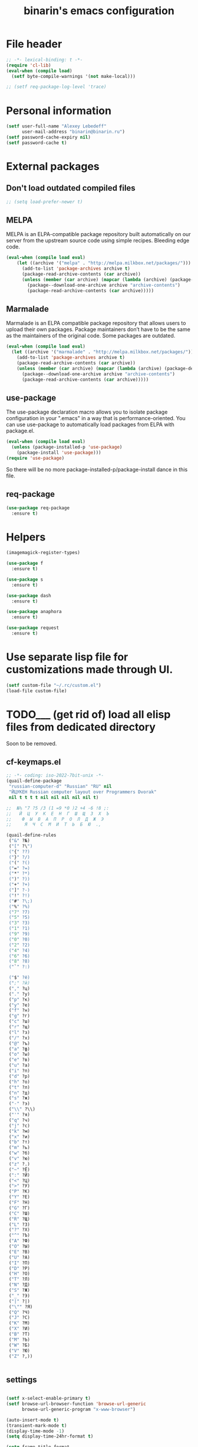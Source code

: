 #+TITLE: binarin's emacs configuration
#+OPTIONS: toc:4 h:4
* File header
  :PROPERTIES:
  :ID:       872629ce-4d48-47d4-b276-f7935cd31243
  :END:
  #+begin_src emacs-lisp
    ;; -*- lexical-binding: t -*-
    (require 'cl-lib)
    (eval-when (compile load)
      (setf byte-compile-warnings '(not make-local)))

    ;; (setf req-package-log-level 'trace)

  #+end_src

* Personal information
  :PROPERTIES:
  :ID:       04b545bf-52b7-412d-9ce5-80ee4bbe10cf
  :END:
#+begin_src emacs-lisp
  (setf user-full-name "Alexey Lebedeff"
        user-mail-address "binarin@binarin.ru")
  (setf password-cache-expiry nil)
  (setf password-cache t)
#+end_src

* External packages
** Don't load outdated compiled files
   :PROPERTIES:
   :ID:       dfe9ecac-32f8-46ab-bf0e-6eff073d7d25
   :END:
   #+begin_src emacs-lisp
     ;; (setq load-prefer-newer t)
   #+end_src

** MELPA
   :PROPERTIES:
   :ID:       fbea2e34-f728-49ab-9f99-80f7a53d8052
   :END:

MELPA is an ELPA-compatible package repository built automatically on
our server from the upstream source code using simple
recipes. Bleeding edge code.

#+begin_src emacs-lisp
  (eval-when (compile load eval)
      (let ((archive '("melpa" . "http://melpa.milkbox.net/packages/")))
        (add-to-list 'package-archives archive t)
        (package-read-archive-contents (car archive))
        (unless (member (car archive) (mapcar (lambda (archive) (package-desc-archive (cadr archive))) package-archive-contents))
          (package--download-one-archive archive "archive-contents")
          (package-read-archive-contents (car archive)))))
#+end_src

** Marmalade
   :PROPERTIES:
   :ID:       241a3497-d56b-4838-ae53-9dce29683e92
   :END:
Marmalade is an ELPA compatible package repository that allows users
to upload their own packages. Package maintainers don’t have to be the
same as the maintainers of the original code. Some packages are outdated.

#+begin_src emacs-lisp
  (eval-when (compile load eval)
    (let ((archive '("marmalade" . "http://melpa.milkbox.net/packages/")))
      (add-to-list 'package-archives archive t)
      (package-read-archive-contents (car archive))
      (unless (member (car archive) (mapcar (lambda (archive) (package-desc-archive (cadr archive))) package-archive-contents))
        (package--download-one-archive archive "archive-contents")
        (package-read-archive-contents (car archive)))))
#+end_src


** use-package
   :PROPERTIES:
   :ID:       e99e5fb5-0664-454b-8a88-b6193dbcdbba
   :END:

The use-package declaration macro allows you to isolate package
configuration in your ".emacs" in a way that is performance-oriented.
You can use use-package to automatically load packages from ELPA with
package.el.

#+begin_src emacs-lisp
  (eval-when (compile load eval)
    (unless (package-installed-p 'use-package)
      (package-install 'use-package)))
  (require 'use-package)
#+end_src

So there will be no more package-installed-p/package-install dance in this file.

** req-package
   :PROPERTIES:
   :ID:       fefb252e-c8af-4eaf-ac8c-e7b27c0fc266
   :END:
#+begin_src emacs-lisp
  (use-package req-package
    :ensure t)
#+end_src

* Helpers
  :PROPERTIES:
  :ID:       da993d91-9500-4ace-9e93-6a29bf8a1b52
  :END:

#+begin_src emacs-lisp
  (imagemagick-register-types)

  (use-package f
    :ensure t)

  (use-package s
    :ensure t)

  (use-package dash
    :ensure t)

  (use-package anaphora
    :ensure t)

  (use-package request
    :ensure t)
#+end_src

* Use separate lisp file for customizations made through UI.
  :PROPERTIES:
  :ID:       c21650a3-4e44-4713-b3cc-6a4121e7075a
  :END:

#+begin_src emacs-lisp
  (setf custom-file "~/.rc/custom.el")
  (load-file custom-file)
#+end_src

* TODO___ (get rid of) load all elisp files from dedicated directory
  :PROPERTIES:
  :ID:       3f54ce25-9fb5-44f8-9386-81d06e832a37
  :END:

Soon to be removed.

** cf-keymaps.el
   :PROPERTIES:
   :ID:       b04b5557-e261-4073-ac6b-93e62e587ed6
   :END:
#+begin_src emacs-lisp
  ;; -*- coding: iso-2022-7bit-unix -*-
  (quail-define-package
   "russian-computer-d" "Russian" "RU" nil
   "ЙЦУКЕН Russian computer layout over Programmers Dvorak"
   nil t t t t nil nil nil nil nil t)

  ;;  №% "7 ?5 /3 (1 =9 *0 )2 +4 -6 !8 ;:
  ;;   Й  Ц  У  К  Е  Н  Г  Ш  Щ  З  Х  Ъ
  ;;    Ф  Ы  В  А  П  Р  О  Л  Д  Ж  Э
  ;;     Я  Ч  С  М  И  Т  Ь  Б  Ю  .,

  (quail-define-rules
   ("&" ?№)
   ("[" ?\")
   ("{" ??)
   ("}" ?/)
   ("(" ?()
   ("=" ?=)
   ("*" ?*)
   (")" ?))
   ("+" ?+)
   ("]" ?-)
   ("!" ?!)
   ("#" ?\;)
   ("%" ?%)
   ("7" ?7)
   ("5" ?5)
   ("3" ?3)
   ("1" ?1)
   ("9" ?9)
   ("0" ?0)
   ("2" ?2)
   ("4" ?4)
   ("6" ?6)
   ("8" ?8)
   ("`" ?:)

   ("$" ?ё)
   (";" ?й)
   ("," ?ц)
   ("." ?у)
   ("p" ?к)
   ("y" ?е)
   ("f" ?н)
   ("g" ?г)
   ("c" ?ш)
   ("r" ?щ)
   ("l" ?з)
   ("/" ?х)
   ("@" ?ъ)
   ("a" ?ф)
   ("o" ?ы)
   ("e" ?в)
   ("u" ?а)
   ("i" ?п)
   ("d" ?р)
   ("h" ?о)
   ("t" ?л)
   ("n" ?д)
   ("s" ?ж)
   ("-" ?э)
   ("\\" ?\\)
   ("'" ?я)
   ("q" ?ч)
   ("j" ?с)
   ("k" ?м)
   ("x" ?и)
   ("b" ?т)
   ("m" ?ь)
   ("w" ?б)
   ("v" ?ю)
   ("z" ?.)
   ("~" ?Ё)
   (":" ?Й)
   ("<" ?Ц)
   (">" ?У)
   ("P" ?К)
   ("Y" ?Е)
   ("F" ?Н)
   ("G" ?Г)
   ("C" ?Ш)
   ("R" ?Щ)
   ("L" ?З)
   ("?" ?Х)
   ("^" ?Ъ)
   ("A" ?Ф)
   ("O" ?Ы)
   ("E" ?В)
   ("U" ?А)
   ("I" ?П)
   ("D" ?Р)
   ("H" ?О)
   ("T" ?Л)
   ("N" ?Д)
   ("S" ?Ж)
   ("_" ?Э)
   ("|" ?|)
   ("\"" ?Я)
   ("Q" ?Ч)
   ("J" ?С)
   ("K" ?М)
   ("X" ?И)
   ("B" ?Т)
   ("M" ?Ь)
   ("W" ?Б)
   ("V" ?Ю)
   ("Z" ?,))


#+end_src
** settings
   :PROPERTIES:
   :ID:       99e66c58-7d63-4fa1-96f8-2db46881de63
   :END:
#+begin_src emacs-lisp

  (setf x-select-enable-primary t)
  (setf browse-url-browser-function 'browse-url-generic
        browse-url-generic-program "x-www-browser")

  (auto-insert-mode t)
  (transient-mark-mode t)
  (display-time-mode -1)
  (setq display-time-24hr-format t)

  (setq frame-title-format
        '((:eval (if (buffer-file-name)
                     (abbreviate-file-name (buffer-file-name))
                   "%b"))
          " - "
          invocation-name))

  ;; (mouse-avoidance-mode 'none)

  (blink-cursor-mode -1)
  (setq inhibit-startup-screen t)

  (line-number-mode t)
  (column-number-mode t)

  (setf indent-tabs-mode nil)
  (setf tab-width 8)

  (require 'uniquify)
  (setq uniquify-buffer-name-style 'forward)
  (setq uniquify-separator "/")
  (setq uniquify-after-kill-buffer-p t)
  (setq uniquify-ignore-buffers-re "^\\*")

  (setf prelude-savefile-dir (expand-file-name "~/.emacs.d/save"))

  (add-hook 'after-save-hook
            'executable-make-buffer-file-executable-if-script-p)

  (setf whitespace-style '(tabs trailing tab-mark face lines-tail))

  (winner-mode t)
  (require 'windmove)

  (setq-default indent-tabs-mode nil)
  (put 'narrow-to-region 'disabled nil)

#+end_src
** lang
   :PROPERTIES:
   :ID:       a580dee1-0e63-4969-94a2-096fab405108
   :END:
#+begin_src emacs-lisp
  (set-language-environment "Russian")
  (setq default-input-method "russian-computer-d")

  (prefer-coding-system 'utf-8-unix)

#+end_src
** highlight parentheses
   :PROPERTIES:
   :ID:       239f7033-5510-42f0-aef9-98d6b35b7647
   :END:
#+begin_src emacs-lisp
  (use-package highlight-parentheses
    :ensure t
    :config
    (defun turn-on-highlight-parentheses-mode ()
      (highlight-parentheses-mode t))
    (define-global-minor-mode global-highlight-parentheses-mode
      highlight-parentheses-mode
      turn-on-highlight-parentheses-mode)
    (global-highlight-parentheses-mode t))
#+end_src
** ido
   :PROPERTIES:
   :ID:       f5d56831-5741-4efb-8609-77f4412be4a0
   :END:
#+begin_src emacs-lisp
  (req-package flx-ido
    :init
    (setq ido-enable-prefix nil
          ido-enable-flex-matching t
          ido-use-faces nil
          ido-create-new-buffer 'always
          ido-use-filename-at-point 'guess
          ido-max-prospects 10
          ido-save-directory-list-file (expand-file-name "ido.hist" prelude-savefile-dir)
          ido-default-file-method 'selected-window
          ido-default-buffer-method 'selected-window
          ido-confirm-unique-completion t)
    (require 'flx-ido)
    (ido-mode 1)
    (ido-everywhere 1)
    (flx-ido-mode t))







#+end_src
** puppet
   :PROPERTIES:
   :ID:       365c590f-726a-427a-9f30-6036d0b3c296
   :END:
#+begin_src emacs-lisp
  (req-package puppet-mode
    :mode "\\.pp\\'"
    :config )

  (add-hook 'puppet-mode-hook #'binarin/make-buffer-whitespace-aware)

  (defun puppet-class-name ()
    (let* ((path (reverse (split-string (buffer-file-name) "/")))
           (filename (file-name-base (buffer-file-name))))
      (cond
       ((and (string= "profile" (second path))
             (string= "manifests" (third path)))
        (message "%s" (concat (fourth path) "::profile::" filename))))))

  (defun puppet-auto-insert ()
    (let ((class (puppet-class-name)))
      (when class
        (insert "class " class " {\n\n}\n"))))

  (define-auto-insert 'puppet-mode 'puppet-auto-insert)

#+end_src
** keys
   :PROPERTIES:
   :ID:       717b7450-5e01-4335-be69-a25d3a39006c
   :END:
#+begin_src emacs-lisp
  (global-set-key [f2]  'save-buffer)

  (global-set-key [f3]  'find-file)
  (global-set-key [C-f3]
                                  (lambda ()
                                    (interactive)
                                    (kill-buffer (current-buffer))))

  (global-set-key [f4]  'replace-string)
  (global-set-key [C-f4] 'replace-regexp)

  (global-set-key "\e\eb" (lambda () (interactive) (switch-to-buffer (other-buffer))))
  (global-set-key "\e\ec" 'comment-region)
  (global-set-key "\e\ef" 'font-lock-fontify-buffer)
  (global-set-key "\e\ei" 'indent-region)
  (global-set-key "\e\el" 'goto-line)
  (global-set-key "\e\et" 'toggle-truncate-lines)

  (global-set-key (read-kbd-macro "M-<down>") 'next-error)
  (global-set-key (read-kbd-macro "M-<up>")   'previous-error)

  (global-set-key (read-kbd-macro "C-x C-x")
                  (lambda ()
                    (interactive)
                    (exchange-point-and-mark t)))

  (defvar ctrl-z-map (make-sparse-keymap))
  (let ((orig-ctrl-z-binding (lookup-key (current-global-map) [(control ?z)])))
    (global-set-key [(control ?z)] ctrl-z-map)
    (global-set-key [(control ?z) (control ?z)] orig-ctrl-z-binding))

  (global-set-key [(control ?z) (control ?g)] 'keyboard-quit)

#+end_src


* Appearance
  :PROPERTIES:
  :ID:       04613ff3-708d-490a-af97-890686cdde5b
  :END:
#+begin_src emacs-lisp
  (setq-default truncate-lines t)
#+end_src

** Remove visual clutter
   :PROPERTIES:
   :ID:       8ee1f692-db6b-4fac-bb48-edb5910c779b
   :END:

   #+begin_src emacs-lisp
     (awhen (window-system)
       (toggle-scroll-bar -1)
       (tool-bar-mode -1))
   #+end_src

** TODO___ smart-mode-line (move rm-blacklist to corresponding place)
   :PROPERTIES:
   :ID:       cbae4d1d-db7d-4e9e-8cfe-1f68b2e0ba87
   :END:

   #+begin_src emacs-lisp
     (use-package rich-minority
       :ensure t)

     (use-package smart-mode-line-powerline-theme
       :ensure t)

     (use-package smart-mode-line
       :ensure t
       :init
       (require 'rich-minority)
       (setf sml/theme 'powerline)
       (setf rm-blacklist '(" hl-p" " Smrt" " Paredit" " Helm" " SliNav" " yas" " MRev" " ARev" " ElDoc" " Undo-Tree" " ^_^" " FS"))
       (sml/setup))
   #+end_src

** Estimated screen size
   :PROPERTIES:
   :ID:       5ee383df-5065-4f42-87ac-21975acebc72
   :END:

   #+begin_src emacs-lisp
     (defvar binarin/minimal-screen-width 111
       "'M+ 1mn' font at 18pt and 1366px screen gives us 111 characters.")
     (defvar binarin/screen-width-at-startup (or (and noninteractive binarin/minimal-screen-width)
                                                 (window-width))
       "As the emacs window is forced to be fullscreen by xmonad, we
     can be pretty sure this value is maximum viable screen width.

     For batch mode we are forcing minimal width")

     (setq fill-column (- binarin/minimal-screen-width 10))
   #+end_src

** Theme
   :PROPERTIES:
   :ID:       32d9cd61-a619-44bf-8ab6-3dd0696b042a
   :END:

#+begin_src emacs-lisp
  (req-package zenburn-theme
    :init
    (load-theme 'zenburn))

#+end_src

** Fonts
   :PROPERTIES:
   :ID:       26d38fee-8252-4024-b0e8-1466ff4052c9
   :END:

#+begin_src emacs-lisp
  (setq default-frame-alist '((font . "M+ 1mn-18")))
  (defun my-fix-emojis (&optional frame)
    (when (window-system)
      (set-fontset-font "fontset-default" nil (font-spec :size 48 :name "Symbola") frame 'append)))
  (my-fix-emojis)
  (add-hook 'after-make-frame-functions 'my-fix-emojis)

#+end_src




* Behaviour
  :PROPERTIES:
  :ID:       600cdb84-b762-4fcd-9aac-d868472724dd
  :END:
** Hydra
   :PROPERTIES:
   :ID:       6b54debb-92e2-42f5-befb-eed32b8090e4
   :END:
#+begin_src emacs-lisp
  (use-package hydra
    :ensure t)
#+end_src

** dired
   :PROPERTIES:
   :ID:       0efd7e49-0d84-43cd-8332-bcc835dc2f72
   :END:

#+begin_src emacs-lisp
  (setf dired-bind-jump nil)
  (add-hook 'dired-mode-hook 'dired-hide-details-mode)
#+end_src

** undo-tree
   :PROPERTIES:
   :ID:       b1950a05-fae3-4fb3-aaa8-d7e2885a3139
   :END:
#+begin_src emacs-lisp
  (use-package undo-tree
    :ensure t
    :commands global-undo-tree-mode
    :init
    (add-hook 'after-init-hook 'global-undo-tree-mode))
#+end_src

** Scrolling
   :PROPERTIES:
   :ID:       6ea7fb69-4f49-4fc6-b8cf-38fe4926b19e
   :END:

   Don't recenter point on redisplay, scroll just enough text to bring
   point into view, even if you move far away.

   #+begin_src emacs-lisp
   (setq scroll-conservatively 101)
   #+end_src


** Backups
   :PROPERTIES:
   :ID:       2e3009e4-e758-4ca3-a5fb-3995b48d3afc
   :END:

Save backups to one place and don't clutter filesystem with files ending in ~.

   #+begin_src emacs-lisp
     (setq backup-directory-alist '(("." . "~/.emacs.d/backups")))
   #+end_src

As Sacha Chua put it, "Disk space is cheap. Save lots".

   #+begin_src emacs-lisp
     (setq delete-old-versions -1)
     (setq version-control t)
     (setq vc-make-backup-files t)
     (setq auto-save-file-name-transforms '((".*" "~/.emacs.d/auto-save-list/" t)))
   #+end_src

** Persistence
*** History
    :PROPERTIES:
    :ID:       9dea8cec-794d-4757-84de-2c166ce10567
    :END:

    #+begin_src emacs-lisp
      (setf savehist-file "~/.emacs.d/save/savehist"
            savehist-additional-variables '(search-ring kill-ring regexp-search-ring)
            savehist-autosave-interval 60
            savehist-save-minibuffer-history t
            history-length t
            history-delete-duplicates t)
      (savehist-mode t)
    #+end_src

*** Place in visited files
    :PROPERTIES:
    :ID:       927aecb1-11d8-4d4b-8fa8-ee8d2cac7019
    :END:

    #+begin_src emacs-lisp
      (setf save-place-file "~/.emacs.d/save/saveplace"
            save-place t)
      (require 'saveplace)

    #+end_src

*** Recent files
    :PROPERTIES:
    :ID:       a675554c-fcac-405c-bfe1-4cff9e8501f8
    :END:

    #+begin_src emacs-lisp
      (setf recentf-save-file "~/.emacs.d/save/recentf"
            recentf-max-saved-items 200
            recentf-max-menu-items 15)
      (recentf-mode t)

    #+end_src
** Change "yes or no" to "y or n"
   :PROPERTIES:
   :ID:       28aa80f7-9512-43ac-ba91-c45510d86f2c
   :END:

   #+begin_src emacs-lisp
     (fset 'yes-or-no-p 'y-or-n-p)
   #+end_src

** smart-tab
   :PROPERTIES:
   :ID:       b60f40ed-1196-4bbe-96ab-eb7ae09d99bf
   :END:
#+begin_src emacs-lisp
  (req-package smart-tab
    :commands smart-tab-mode
    :init (progn
            (add-hook 'emacs-lisp-mode-hook 'smart-tab-mode)))
#+end_src
#+end_src
** key-chord
   :PROPERTIES:
   :ID:       8195773e-e4ba-4f05-8b71-7b33b4ff7fc2
   :END:
#+begin_src emacs-lisp
  (use-package key-chord
    :ensure t
    :demand t
    :config
    (progn
      (key-chord-mode t)
      (key-chord-define-global "jk" 'undo-tree-undo)
      (key-chord-define-global "wm" 'undo-tree-redo)))
#+end_src
** ace-jump
   :PROPERTIES:
   :ID:       6e15850e-8e2e-45d7-ad0a-f0c83bbf4430
   :END:

#+begin_src emacs-lisp
  (req-package-force ace-jump-mode
    :require key-chord
    :bind ("C-c SPC" . ace-jump-mode)
    :init
    (progn
      (autoload 'ace-jump-mode "ace-jump-mode")
      (key-chord-define-global "gc" 'ace-jump-mode)))
#+end_src

** Prompt on C-x C-c - no more accidential exits
   :PROPERTIES:
   :ID:       4c9e3061-cfc7-420d-b82c-b8956b8fe95a
   :END:

#+begin_src emacs-lisp
  (setf confirm-kill-emacs #'y-or-n-p)
#+end_src

** Whitespace
   :PROPERTIES:
   :ID:       b46a2f80-26d7-4636-812a-2184bacc6e1f
   :END:
#+begin_src emacs-lisp
  (use-package ws-butler
    :commands ws-buttler-mode
    :ensure t)
  (defun binarin/make-buffer-whitespace-aware ()
    (ws-butler-mode))
#+end_src


** Colorful export
   #+begin_src emacs-lisp
     (use-package htmlize
       :ensure t)
   #+end_src


* External programs
** edit-in-chrome
   :PROPERTIES:
   :ID:       d8c5a6a6-ce60-4ccc-bda8-70755cc9d4c0
   :END:
#+begin_src emacs-lisp
  (req-package edit-server
    :if window-system
    :init
    (add-hook 'after-init-hook 'edit-server-start t))
#+end_src

* Communication
** Email
*** TODO___ Multiple accounts in mu4e
    :PROPERTIES:
    :ID:       6a5423c1-3525-492a-90c6-9f68a8cbf7aa
    :END:
*** TODO___ Old mu4e config
    :PROPERTIES:
    :ID:       85c43d78-8894-4d8c-8c9b-f7d55833e5b8
    :END:

#+begin_src emacs-lisp

  (add-to-list 'load-path "~/.nix-profile/share/emacs/site-lisp/mu4e")
  ;; (require 'mu4e)

  (setq message-send-mail-function 'smtpmail-send-it
        smtpmail-default-smtp-server "smtp.yandex-team.ru"
        smtpmail-smtp-server "smtp.yandex-team.ru"
        smtpmail-smtp-service 465
        smtpmail-stream-type 'ssl
        smtpmail-debug-info t)

  ;; (require 'mu4e)
  ;; (require 'smtpmail)

  (setf mu4e-maildir       "~/.mail/gmail"
        mu4e-sent-folder   "/Sent"
        mu4e-drafts-folder "/Drafts"
        mu4e-trash-folder  "/Trash"
        mu4e-refile-folder "/Архив")

  (defun my-render-html-message ()
    (let ((dom (libxml-parse-html-region (point-min) (point-max))))
      (erase-buffer)
      (shr-insert-document dom)
      (goto-char (point-min))))

  (setq mu4e-html2text-command 'my-render-html-message)

  (setf mu4e-bookmarks '(("flag:unread AND NOT maildir:/Trash" "Unread messages" 117)
                         ("date:today..now AND NOT maildir:/Trash" "Today's messages" 116)
                         ("date:7d..now AND NOT maildir:/Trash" "Last 7 days" 119)
                         ("mime:image/* AND NOT maildir:/Trash" "Messages with images" 112)))

  (defun binarin/mu4e-view-mode-hook ()
    (toggle-truncate-lines nil))

  (add-hook 'mu4e-view-mode-hook #'binarin/mu4e-view-mode-hook)
#+end_src

*** Signature
    :PROPERTIES:
    :ID:       67dd0a30-b082-4737-9f4c-a34b036060e3
    :END:

#+begin_src emacs-lisp
  (setf mu4e-compose-signature-auto-include nil)
#+end_src

*** Appearance
    :PROPERTIES:
    :ID:       b6fdc1ae-0a67-4812-9de0-d36cf22f45fe
    :END:

#+begin_src emacs-lisp
  (setq mu4e-view-show-images t)

  ;; use 'fancy' non-ascii characters in various places in mu4e
  (setq mu4e-use-fancy-chars t)
#+end_src

*** Behaviour
    :PROPERTIES:
    :ID:       2721952e-54d4-423b-8b65-cbb580f4f2d4
    :END:

#+begin_src emacs-lisp
  ;; save attachment to my desktop (this can also be a function)
  (setq mu4e-attachment-dir "~/Downloads")

  (setf mu4e-hide-index-messages t)
  (setf mu4e-get-mail-command "true")
  (setf mu4e-update-interval 60)
  (setf mu4e-confirm-quit nil
        mu4e-headers-leave-behavior 'apply)

  (eval-after-load "org" '(when (fboundp 'mu4e) (require 'org-mu4e)))

  (defhydra binarin/mu4e-hydra (:exit t :color red)
    "Some useful mu4e bookmarks"
    ("i" (progn (mu4e-update-mail-and-index nil) (mu4e-headers-search "maildir:/INBOX")) "INBOX")
    ("u" (progn (mu4e-update-mail-and-index nil) (mu4e-headers-search "flag:unread AND NOT maildir:/Trash and NOT maildir:/Lists.Yandex.bbs and NOT maildir:/Yandex.bike")) "Unread work messages")
    ("f" (progn (mu4e-update-mail-and-index nil) (mu4e-headers-search "flag:unread AND NOT maildir:/Trash and NOT maildir:/Yandex.direct-dev and NOT maildir:/Yandex.direct-review and NOT maildir:/Yandex.perl-dev and NOT maildir:/Yandex.redrose-announces and NOT maildir:/Yandex.staff and NOT maildir:/INBOX")) "Unread fun messages"))


  ;; (global-set-key (kbd "<f9>") #'binarin/mu4e-hydra/body)


  (defun binarin/set-from-address ()
    "Set the From address based on the To address of the original."
    (setq user-mail-address "binarin@yandex-team.ru")
    (let ((msg mu4e-compose-parent-message)) ;; msg is shorter...
      (when msg
        (setq user-mail-address
              (cond
               ((mu4e-message-contact-field-matches msg :to "binarin@yandex-team.ru")
                "binarin@yandex-team.ru")
               (t "binarin@yandex-team.ru"))))))

  (add-hook 'mu4e-compose-pre-hook #'binarin/set-from-address)

#+end_src

*** LDAP Contacts
#+begin_src emacs-lisp
  (eval-after-load
      "message"
    '(define-key message-mode-map [(control ?c) (tab)] 'eudc-expand-inline))

  (setf eudc-server "bad.ld.yandex.ru:3268"
        ldap-host-parameters-alist `(("bad.ld.yandex.ru:3268"
                                      base "DC=ld,DC=yandex,DC=ru"
                                      binddn "binarin@ld.yandex.ru"
                                      passwd ,(awhen (plist-get (nth 0 (auth-source-search :host "bad.ld.yandex.ru" :port 3268 :user "binarin")) :secret) (funcall it))
                                      auth krbv41))
        eudc-protocol 'ldap
        eudc-inline-query-format '((email) (name))
        eudc-inline-expansion-format '("%s" email))
#+end_src
** Jabber
   :PROPERTIES:
   :ID:       fa9353a0-ea3d-4b28-bdec-2bb828ad192a
   :END:
#+begin_src emacs-lisp
  ;; (req-package jabber
  ;;   :init
  ;;   (progn
  ;;     (setf jabber-account-list '(("binarin@yandex-team.ru" (:connection-type . starttls))))
  ;;     (setf jabber-auto-reconnect t)
  ;;     (define-key ctl-x-map (kbd "C-j") jabber-global-keymap)))
#+end_src

** IRC
   :PROPERTIES:
   :ID:       992767f0-1151-410a-81d8-80c60bf73548
   :END:

#+begin_src emacs-lisp
  (setf erc-hide-list '("JOIN" "PART" "QUIT"))

  (req-package circe
    :commands circe
    :config
    (progn
      (setf circe-network-options `(("Freenode"
                                     :channels ("#erlang" "#erlounge" "#openstack-oslo" "#rabbitmq"))
                                    ;; ("Bitlbee"
                                    ;;  :port 6667
                                    ;;  :channels ("#erlang-talks")
                                    ;;  :pass ,(funcall (plist-get (nth 0 (auth-source-search :host "127.0.0.1" :port 6667 :user "binarin")) :secret)))
                                    ))
      (setf circe-reduce-lurker-spam t)
      (load "lui-logging" nil t)
      (enable-lui-logging-globally)))

  (defun irc ()
    (interactive)
    (circe "Freenode")
    (circe "Bitlbee"))

#+end_src


* Personal organization
org-mode is already loaded because we needed to tangle
emacs-config.org, so no need to use use-package.
** Notes about setting up org-capture

update-desktop-database

URL:
javascript:location.href='org-protocol://capture://l/'+encodeURIComponent(location.href)+'/'+encodeURIComponent(document.title)+'/'+encodeURIComponent(window.getSelection())

~/.local/share/applications/mimeapps.list
[Default Applications]
x-scheme-handler/org-protocol=org-protocol.desktop

~/.local/share/applications/org-protocol.desktop
[Desktop Entry]
Name=org-protocol
Exec=emacsclient %u
Type=Application
Terminal=false
Categories=System;
MimeType=x-scheme-handler/org-protocol;

** TODO___ Split org-mode massive config into manageable chunks
   :PROPERTIES:
   :ID:       fae1c7a2-acd5-4414-9131-f0b89585e9ba
   :END:

#+begin_src emacs-lisp
  (defadvice org-protocol-do-capture (around display-notify-after-capture)
    (let ((result ad-do-it))
      (if (and result
               (file-executable-p "/usr/bin/notify-send"))
          (call-process "/usr/bin/notify-send" nil 0 nil
                        "--expire-time" "3000" "-u" "low"
                        "-i" (expand-file-name "~/.emacs.d/org.svg")
                        "Link captured"
                        (concat (caar org-stored-links)
                                "\n"
                                (cadar org-stored-links))))
      result))

  (defun agenda-sorter-tag-first (tag)
    #'(lambda (a b)
        (let ((ta (member (downcase tag) (get-text-property 1 'tags a)))
              (tb (member (downcase tag) (get-text-property 1 'tags b))))
          (cond
           ((and ta tb) nil)
           ((not ta) -1)
           (t +1)))))


  (require 'org)
  (require 'org-clock)
  (require 'org-habit)

   ;;;;;;;;;;;;;;;;;;;;;;;;;;;;;;;;;;;;;;;;;;;;;;;;;;;;;;;;;;;;;;;;;;;;;;;;;;;;;;;
  ;; Keywords & tags
   ;;;;;;;;;;;;;;;;;;;;;;;;;;;;;;;;;;;;;;;;;;;;;;;;;;;;;;;;;;;;;;;;;;;;;;;;;;;;;;;

  (setf project-matcher "+PROJ/-DONE___-BOUGHT_-WAITING-SOMEDAY-CANCELD")

  (setq org-stuck-projects
        `(,project-matcher ("WAITING") ("NEXT") ""))

  (setq org-todo-keywords
        '((sequence "TODO___(t)" "STARTED(s)" "|" "DONE___(d!)")
          (sequence "BUY____(b)" "|" "BOUGHT_(g)")
          (type "|" "CANCELD(c)")
          (type "WAITING(w)" "|")))

  (setq org-todo-keyword-faces
        '(("TODO___" :foreground "red" :weight bold)
          ("STARTED" :foreground "#93e0e3" :weight bold)
          ("DONE___" :foreground "forest green" :weight bold)

          ("BUY____" :foreground "red" :weight bold)
          ("BOUGHT_" :foreground "forest green" :weight bold)

          ("WAITING" :foreground "orange3" :weight bold)
          ("CANCELD" :foreground "forest green" :weight bold)

          ("TICKET_" :foreground "red" :weight bold)
          ("PROGRES" :foreground "#93e0e3" :weight bold)
          ("CLOSED_" :foreground "forest green" :weight bold)
          ("NOTME__" :foreground "forest green" :weight bold)

          ("REVIEW_" :foreground "orange3" :weight bold)
          ("COMMIT_" :foreground "orange3" :weight bold)
          ("RESOLVD" :foreground "orange3" :weight bold)
          ("TESTRDY" :foreground "orange3" :weight bold)
          ("TESTING" :foreground "orange3" :weight bold)
          ("BETA___" :foreground "orange3" :weight bold)))

  (setq org-todo-state-tags-triggers
        '(("STARTED" ("NEXT" . t))
          (done ("NEXT"))
          ("WAITING" ("NEXT"))
          ("CANCELD" ("NEXT"))))

  (setq org-clock-in-switch-to-state
        (lambda (state)
          (cond
           ((or (string= state "BUY____")
                (string= state "BOUGHT_"))
            "BUYING_")
           (t "STARTED"))))

  (setq context-tags
        '(("HOME" . ?h)  ;; nagornaya
          ("DOBR" . ?d)  ;; dobrynka
          ("WORK" . ?w)  ;; office
          ("AUTO" . ?r)  ;; in or around the car
          ("CITY" . ?y)  ;; on the go
          ("COMP" . ?c)  ;; some place that has trusted computer
          ("PHON" . ?o)  ;; anywhere where I can make phone call
          ))

  (setq context-tag-includes
        '(("HOME" "COMP" "PHON")
          ("DOBR" "COMP" "PHON")
          ("WORK" "COMP" "PHON")
          ("AUTO" "CITY" "PHON")
          ("CITY" "PHON")))

  (setq org-tag-alist `((:startgroup . nil) ;; contexts
                        ,@context-tags
                        (:endgroup . nil)
                        ("AGND" . ?a)
                        ("PROJ" . ?p)
                        ("NEXT" . ?n)
                        ("HABT" . ?b)))

   ;;;;;;;;;;;;;;;;;;;;;;;;;;;;;;;;;;;;;;;;;;;;;;;;;;;;;;;;;;;;;;;;;;;;;;;;;;;;;;;
  ;; Keybindings
   ;;;;;;;;;;;;;;;;;;;;;;;;;;;;;;;;;;;;;;;;;;;;;;;;;;;;;;;;;;;;;;;;;;;;;;;;;;;;;;;
  (define-key global-map "\C-ca" 'org-agenda)
  ;; (define-key global-map "\C-cb" 'org-iswitchb)

  (global-set-key (kbd "<f11>") 'org-clock-goto)
  (global-set-key (kbd "C-<f11>") 'org-clock-in)


   ;;;;;;;;;;;;;;;;;;;;;;;;;;;;;;;;;;;;;;;;;;;;;;;;;;;;;;;;;;;;;;;;;;;;;;;;;;;;;;;
  ;; Remember
   ;;;;;;;;;;;;;;;;;;;;;;;;;;;;;;;;;;;;;;;;;;;;;;;;;;;;;;;;;;;;;;;;;;;;;;;;;;;;;;;
  (setq org-default-notes-file "~/org/refile.org")
  (define-key global-map "\C-cr" 'org-capture)

  (setq org-capture-templates
        '(("t" "todo" entry
           (file "~/org/refile.org")
           "* TODO___ %?\n  :PROPERTIES:\n  :ID: %(org-id-new)\n  :END:\n  %u\n  %a" :prepend t :kill-buffer nil)
          ("w" "org-protocol" entry
           "* TODO___ %c\n\n  :PROPERTIES:\n  :ID: %(org-id-new)\n  :END:  %U" :prepend t :immediate-finish t :kill-buffer nil)
          ("l" "Link" entry
           (file "~/org/refile.org")
           "* TODO___ %a\n  :PROPERTIES:\n  :ID: %(org-id-new)\n  :END:\n  %U\n\n  %i" :prepend t :immediate-finish t :kill-buffer nil)))

  (defun binarin/org-protocol-capture-postprocess ()
    (awhen (re-search-forward " \\(- alebedev@mirantis.com - Mirantis, Inc. Mail\\|- binarin@gmail.com - Gmail\\)]]" nil t)
      (replace-match "]]")))

  (add-hook 'org-capture-prepare-finalize-hook #'binarin/org-protocol-capture-postprocess)

   ;;;;;;;;;;;;;;;;;;;;;;;;;;;;;;;;;;;;;;;;;;;;;;;;;;;;;;;;;;;;;;;;;;;;;;;;;;;;;;;
  ;; Refile
   ;;;;;;;;;;;;;;;;;;;;;;;;;;;;;;;;;;;;;;;;;;;;;;;;;;;;;;;;;;;;;;;;;;;;;;;;;;;;;;;

                                          ; Use IDO for target completion
  (setq org-completion-use-ido nil)

                                          ; Targets complete in steps so we start with filename, TAB shows the next level of targets etc
  (setq org-outline-path-complete-in-steps nil)

                                          ; Targets include this file and any file contributing to the agenda - up to 5 levels deep
  (setq org-refile-targets
        '((org-agenda-files :maxlevel . 5)
          (nil :maxlevel . 5)))

                                          ; Targets start with the file name - allows creating level 1 tasks
  (setq org-refile-use-outline-path 'file)

  (setq org-treat-S-cursor-todo-selection-as-state-change nil)

  (setf org-mobile-inbox-for-pull "~/org/refile.org")

  (setf agenda-opts-all-with-time
        '((org-agenda-todo-ignore-scheduled nil)
          (org-agenda-todo-ignore-deadlines nil)
          (org-agenda-todo-ignore-with-date nil)))

  (defun filter-for-context (context)
    (mapconcat 'identity
               (list* "+NEXT"
                      (cl-remove-if (lambda (elt)
                                      (member elt (or (assoc context context-tag-includes)
                                                      context)))
                                    (mapcar 'car context-tags)))
               "-"))


  (setq org-agenda-custom-commands
        `(("s" "Started Tasks" todo "STARTED" ,agenda-opts-all-with-time)
          ("w" "Tasks waiting on something" todo "WAITING" ((org-use-tag-inheritance nil)))
          ("r" "Refile New Notes and Tasks" tags "LEVEL=1+REFILE" ,agenda-opts-all-with-time)
          ("p" "Projects" tags-todo ,project-matcher nil)
          ("l" . "Context-based agenda")
          ("la" "Agenda and people agenda"
           ((agenda "")
            (tags-todo "+NEXT+AGND"
                       ((org-agenda-todo-ignore-scheduled t)
                        (org-agenda-dim-blocked-tasks 'invisible)
                        (org-agenda-todo-ignore-deadlines t)
                        (org-agenda-sorting-strategy '(priority-down user-defined-down category-up))
                        (org-agenda-cmp-user-defined 'agenda-sort-home-tags-first)))))
          ,@(loop for (tag . char) in context-tags
                  collect (list (concat "l" (char-to-string char))
                                (concat "Agenda and context " tag)
                                `((agenda "")
                                  (tags-todo ,(filter-for-context tag)
                                             ((org-agenda-todo-ignore-scheduled t)
                                              (org-agenda-dim-blocked-tasks 'invisible)
                                              (org-agenda-todo-ignore-deadlines t)
                                              (org-agenda-sorting-strategy '(priority-down user-defined-down category-up))
                                              (org-agenda-cmp-user-defined ',(agenda-sorter-tag-first tag)))))))))

  (setq org-agenda-tags-todo-honor-ignore-options t)

  ;;
  ;; Resume clocking tasks when emacs is restarted
  (org-clock-persistence-insinuate)

  ;;
  ;; Yes it's long... but more is better ;)
  (setq org-clock-history-length 35)

  ;; Resume clocking task on clock-in if the clock is open
  (setq org-clock-in-resume t)

  ;; Sometimes I change tasks I'm clocking quickly - this removes clocked tasks with 0:00 duration
  (setq org-clock-out-remove-zero-time-clocks t)

  ;; Don't clock out when moving task to a done state
  (setq org-clock-out-when-done nil)

  ;; Save the running clock and all clock history when exiting Emacs, load it on startup
  (setq org-clock-persist 'history)

  ;; Keep clocks running
  (setq org-remember-clock-out-on-exit nil)

  (run-at-time nil 60 'org-save-all-org-buffers)

  (setq org-time-stamp-rounding-minutes (quote (1 15)))

  (setq org-columns-default-format "%54ITEM(Task) %8Effort(Effort){:} %8CLOCKSUM")
  (setq org-global-properties (quote (("Effort_ALL" . "0:10 0:30 1:00 2:00 3:00 4:00 5:00 6:00 7:00 8:00"))))

  (setq org-fast-tag-selection-single-key t)

  (setq org-archive-mark-done nil)

  (setq org-agenda-todo-ignore-with-date t)
  (setq org-agenda-skip-deadline-if-done t)
  (setq org-agenda-skip-scheduled-if-done t)
  (setq org-agenda-skip-timestamp-if-done t)

  (setq org-enforce-todo-dependencies t)

  (setq org-cycle-separator-lines 0)
  (setq org-insert-heading-respect-content nil)

  (setq org-deadline-warning-days 30)

  (setq org-log-done 'time)
  (setq org-log-into-drawer t)

  (require 'org-protocol)

  (setq org-return-follows-link t)

  (setq org-tags-exclude-from-inheritance '("PROJ"))

  (setq org-default-priority 68)

  (setq org-agenda-window-frame-fractions '(1 . 1))
  (setq org-agenda-restore-windows-after-quit t)

  (setq org-mobile-directory (expand-file-name "~/Dropbox/org/"))

  (add-hook 'org-mode-hook (lambda () (auto-revert-mode 1)))

  (setf org-agenda-dim-blocked-tasks t)

  (setf org-agenda-clockreport-parameter-plist '(:link t :maxlevel 2 :narrow 60))
  (setf org-clock-report-include-clocking-task 't)

  (add-to-list 'auto-mode-alist '("\\.org$" . org-mode))

  (setq org-reverse-note-order t)
  (setq org-agenda-include-diary t)
  (setq org-agenda-span 'day)

  (setq org-agenda-start-on-weekday 1)

  (setq org-drawers '("PROPERTIES" "LOGBOOK" "CLOCK" "FILES"))
  (setq org-clock-into-drawer "CLOCK")
  (setq org-log-into-drawer t)
  (setq org-export-with-drawers t)

  (setq org-log-repeat 'time)
  (setq org-use-fast-todo-selection 'prefix)

  (setq org-agenda-window-setup 'current-window)

  ;; (when (and (string= system-name "demandred.home.binarin.ru")
  ;;            (f-exists? "~/personal-workspace/org-mobile-sync/org-mobile-sync.el"))
  ;;   (load-file "~/personal-workspace/org-mobile-sync/org-mobile-sync.el")
  ;;   (org-mobile-sync-mode 1))

  (defun clockout-nagger ()
    (call-process "~/.rc/nagger.py" nil nil nil))

  (defun clockout-remove-nagger ()
    (call-process "killall" nil nil nil "nagger.py"))

  (add-hook 'org-clock-out-hook 'clockout-nagger)
  (add-hook 'org-clock-in-hook 'clockout-remove-nagger)

  ;; (remove-hook 'org-clock-out-hook 'list-open-project-files-to-drawer)

  (defun list-open-project-files-to-drawer ()
    (org-with-point-at org-clock-marker
      (org-back-to-heading t)
      (let ((id (cdr (assoc "ID" (org-entry-properties)))))
        id)))

  ;; (list-open-project-files-to-drawer)
  ;; (cdr (assoc "ISSUE_ID" (list-open-project-files-to-drawer)))
  ;; (cdr (assoc "ID" (list-open-project-files-to-drawer)))


  ;; clock-out - сохраняем список буфферов
  ;; clock-in-prepare-hook - (опционально) закрываем буфферы старой задачи, открываем буферы текущей

  (setf org-pretty-entities nil)
#+end_src
** org-mode files
   :PROPERTIES:
   :ID:       6e8ee99a-656e-418c-be71-330bcc6b51be
   :END:

Expand filenames so we can later directly compare them with (buffer-file-name)

#+begin_src emacs-lisp
  (setf org-agenda-files
        (-map #'f-expand
              (-filter #'f-exists?
                       '("~/org/personal.org"
                         "~/org/refile.org"
                         "~/org/subscriptions.org"
                         "~/org/mirantis.org"
                         "~/org/mira-cal.org"
                         "~/.rc/emacs-config.org"
                         "~/org/ference.org"))))
#+end_src

** org-mode appearance
   :PROPERTIES:
   :ID:       eb4be926-8769-4d55-801b-981f77f8fd5a
   :END:

    #+begin_src emacs-lisp
      (setf org-ellipsis " ▾")
    #+end_src

** org-mode behaviour
   :PROPERTIES:
   :ID:       563b975a-c6c8-4cbf-bca6-6fe69ba8268a
   :END:
#+begin_src emacs-lisp
  (setf org-catch-invisible-edits 'smart)
  (setf org-id-link-to-org-use-id t)
  (setf org-fast-tag-selection-include-todo nil)
  (setf org-use-speed-commands t)
#+end_src

** Adjust org-mode to screen size                                                                      :NEXT:
   :PROPERTIES:
   :ID:       9cbbc46b-990c-435f-a224-ab8f219415a4
   :END:

When editining org-mode files align tags so they'll fit on the
smallest display used by me. And for dynamic agenda use maximal
available screen space.

#+begin_src emacs-lisp
  (setf org-tags-column (- (length org-ellipsis) binarin/minimal-screen-width)
        org-agenda-tags-column (- (length org-ellipsis) binarin/screen-width-at-startup))
#+end_src

#+begin_src emacs-lisp
  (setf org-habit-graph-column (- binarin/screen-width-at-startup
                                  org-habit-preceding-days
                                  org-habit-following-days
                                  1))
#+end_src


** Focusing on currently clocked-in item
   :PROPERTIES:
   :ID:       ca208a73-d192-49ee-a6d6-d088c6e661a0
   :END:

Switch to perspective (if working directory is specified).

#+begin_src emacs-lisp
  (defun binarin/org-clocked-item-properties ()
    (when (org-clocking-p)
      ))

  (defun binarin/maybe-change-perspective-on-clockin ()
    (awhen (org-entry-get org-clock-marker "WORKING_DIR" t)
      (let ((persp (or (org-entry-get org-clock-marker "PERSPECTIVE_NAME" t)
                       (file-name-nondirectory (directory-file-name it)))))
        (persp-switch persp)
        (persp-add-buffer (dired-noselect it)))))

  (defun binarin/set-main-perspective-on-clockout ()
    (persp-switch "main"))

  (add-hook 'org-clock-in-hook #'binarin/maybe-change-perspective-on-clockin)
  (add-hook 'org-clock-out-hook #'binarin/set-main-perspective-on-clockout)
#+end_src

Access to predefined actions from everywhere.

** Repetitive things
   :PROPERTIES:
   :ID:       f3e22cdc-f8d2-4726-b233-e6daef24622b
   :END:

#+begin_src emacs-lisp
  (autoload 'org-drill "org-drill" "" t)
  (setf org-drill-question-tag "drill")
#+end_src



** Calendar synchronization
   :PROPERTIES:
   :ID:       08c7c44a-21a7-413b-bd06-bd934f04fd67
   :END:

#+begin_src emacs-lisp
  (setf org-caldav-url "http://195.91.211.180/cal.php/principals/binarin")
  (setf org-caldav-calendar-id "default")
  (setf org-caldav-inbox "~/org/calendar.org")
  (setf org-caldav-files org-agenda-files)
  (setf org-icalendar-timezone "Europe/Minsk")
  (setf org-caldav-debug-level 2)
#+end_src

** Export
   :PROPERTIES:
   :ID:       581a79ad-e824-4f37-a774-dec825e646ce
   :END:
#+begin_src emacs-lisp
  (load-file "~/.rc/ob-blockdiag.el")
  (require 'ob-sh)
  (require 'ob-sql)
  (setf org-html-htmlize-output-type 'css)
  (setf org-export-babel-evaluate 'inline-only)
#+end_src
** Yandex StarTrek and org-mode integration
   :PROPERTIES:
   :ID:       8d875f5a-45f3-4f0b-a9c4-dd98235a7fb8
   :END:

#+begin_src emacs-lisp
  (load-file "~/.rc/org-startrek.el")
#+end_src

** Custom sorting




#+begin_src emacs-lisp
  (defvar binarin/priority-todos-for-sorting '("STARTED"))
  (defun binarin/todo-to-started-first-int ()
    "Default todo order is modified by giving more priority to
  todo's from binarin/priority-todos-for-sorting and entries
  without any todo keywords at all."
    (let* ((props (org-entry-properties))
           (item-todo (cdr (assoc "TODO" props)))
           (item-prio (- (aif (cdr (assoc "PRIORITY" props))
                             (aref it 0)
                           org-default-priority)
                         org-highest-priority))
           (modified-todo-order
            (append binarin/priority-todos-for-sorting
                    (-remove #'(lambda (todo) (member todo binarin/priority-todos-for-sorting)) org-todo-keywords-1)))
           (todo-idx (if item-todo (1+ (-elem-index item-todo modified-todo-order)) 0))
           (prio-range (1+ (- org-default-priority org-highest-priority))))
      (+ (* prio-range todo-idx) item-prio)))

  (defun binarin/org-sort-entries ()
    (interactive)
    (org-sort-entries nil ?f #'binarin/todo-to-started-first-int))
#+end_src



* Navigation
** Bookmark+
   :PROPERTIES:
   :ID:       9778b5a2-8623-4235-bd08-9d2df82b8e5b
   :END:
#+begin_src emacs-lisp
  (use-package bookmark+
    :ensure t
    :config
    (setf bookmark-default-file "~/.emacs.d/save/bookmarks"))
#+end_src

** god-mode
   :PROPERTIES:
   :ID:       8eb27e9e-2a3e-4dc7-9a5a-a029ae392573
   :END:
#+begin_src emacs-lisp
  (req-package god-mode
    :bind ("<escape>" . god-local-mode)
    :config
    (progn
      (global-set-key (kbd "C-x C-1") 'delete-other-windows)
      (global-set-key (kbd "C-x C-2") 'split-window-below)
      (global-set-key (kbd "C-x C-3") 'split-window-right)))
#+end_src

** Platinum searcher
   :PROPERTIES:
   :ID:       9bab7ca7-6619-4159-b594-a38b60cf6a4f
   :END:

#+begin_src emacs-lisp
  (use-package pt
    :ensure t
    :commands projectile-pt)
#+end_src

** Helm
   :PROPERTIES:
   :ID:       8a6ae7ca-1e23-4820-b260-4ece0d844335
   :END:

#+begin_src emacs-lisp
  (req-package helm
    :config
    (progn
      (global-set-key (kbd "C-c C-h") 'helm-command-prefix)
      (global-unset-key (kbd "C-x c"))
      (require 'helm-org)
      (define-key helm-map (kbd "<tab>") 'helm-execute-persistent-action) ; rebind tab to run persistent action
      (define-key helm-map (kbd "C-i") 'helm-execute-persistent-action) ; make TAB works in terminal
      (define-key helm-map (kbd "C-z")  'helm-select-action) ; list actions using C-z

      (when (executable-find "curl")
        (setq helm-google-suggest-use-curl-p t))

      (setq helm-quick-update                     t ; do not display invisible candidates
            helm-split-window-in-side-p           t ; open helm buffer inside current window, not occupy whole other window
            helm-buffers-fuzzy-matching           t ; fuzzy matching buffer names when non--nil
            helm-move-to-line-cycle-in-source     t ; move to end or beginning of source when reaching top or bottom of source.
            helm-ff-search-library-in-sexp        t ; search for library in `require' and `declare-function' sexp.
            helm-scroll-amount                    8 ; scroll 8 lines other window using M-<next>/M-<prior>
            helm-ff-file-name-history-use-recentf t)

      (global-set-key (kbd "M-x") 'helm-M-x)
      (global-set-key (kbd "M-y") 'helm-show-kill-ring)
      (global-set-key (kbd "C-x C-b") 'helm-mini)
      (global-set-key (kbd "C-x C-f") 'helm-find-files)
      (helm-mode 1)))

#+end_src

** Perspective
   :PROPERTIES:
   :ID:       ed5b256e-3ecb-470f-9d63-da1a96ebb1b4
   :END:

Every file in org-agenda-files should be present in every perspective:
- When creating new perspective add already opened items from org-agenda-files
- When opening file from org-agenda files add it to every perspective

#+begin_src emacs-lisp
  (use-package perspective
    :ensure t
    :config
    (persp-mode t)
    (persp-turn-off-modestring)
    (require 'perspective)

    (defun binarin/perspective-preserve-shared-buffer (orig-fun persp)
      "Preserve current buffer after perspective switch if it's a
  member of both perspectives - so there will be no random buffer
  switching. Also preserve tracking information in IM buffers (by
  forbidding pers-activate to use switch-to-buffer on them)."
      (let* ((original-switch-to-buffer (symbol-function 'switch-to-buffer))
             (current-buffer-pre-switch (current-buffer))
             (res (cl-letf (((symbol-function 'switch-to-buffer) (lambda (buffer &rest args)
                                                                   (unless (member (buffer-local-value 'major-mode buffer)
                                                                                   '(jabber-chat-mode erc-mode circe-channel-mode circe-query-mode))
                                                                     (apply original-switch-to-buffer buffer args)))))
                    (funcall orig-fun persp))))
        (when (member current-buffer-pre-switch (persp-buffers persp))
          (switch-to-buffer current-buffer-pre-switch))
        res))

    (defun binarin/add-all-perspective-buffers-to-new-perspective ()
      (dolist (buf (-filter (lambda (buf)
                              (or
                               (-contains? org-agenda-files (buffer-file-name buf))
                               (member (buffer-local-value 'major-mode buf)
                                       '(jabber-chat-mode erc-mode circe-channel-mode circe-query-mode))))
                            (buffer-list)))
        (persp-add-buffer buf)))

    (defun binarin/add-current-buffer-to-all-perspectives ()
      (when persp-mode
        (dolist (frame (frame-list))
          (loop for persp being the hash-values of (with-selected-frame frame perspectives-hash)
                do (unless (memq (current-buffer) (persp-buffers persp))
                     (push (current-buffer) (persp-buffers persp)))))))

    (add-hook 'persp-created-hook #'binarin/add-all-perspective-buffers-to-new-perspective)
    (add-hook 'org-mode-hook #'binarin/add-current-buffer-to-all-perspectives)
    (add-hook 'jabber-chat-mode-hook #'binarin/add-current-buffer-to-all-perspectives)
    (add-hook 'circe-channel-mode-hook #'binarin/add-current-buffer-to-all-perspectives)
    (add-hook 'circe-query-mode-hook #'binarin/add-current-buffer-to-all-perspectives)
    (advice-add 'persp-activate :around #'binarin/perspective-preserve-shared-buffer)
    )


#+end_src

** Projectile
   :PROPERTIES:
   :ID:       abc009dd-e41d-4b6b-bc08-adb768d44de6
   :END:
#+begin_src emacs-lisp
  (req-package persp-projectile
    :require (perspective projectile)
    :init (require 'persp-projectile))

  (use-package projectile
    :ensure t
    :init
    (setf projectile-mode-line nil
          projectile-enable-caching t)
    (projectile-global-mode 1)
    :config
    (add-to-list 'projectile-globally-ignored-directories "logs")
    (add-to-list 'projectile-globally-ignored-directories "desktop.bundles"))

  (req-package helm-projectile
    :require (helm projectile)
    :init
    (progn
      (helm-projectile-on)))
#+end_src
** expand-region
   :PROPERTIES:
   :ID:       57adccce-467c-42b8-b51c-89cbe45c6fdc
   :END:
#+begin_src emacs-lisp
  (req-package expand-region
    :bind ("C-=" . er/expand-region))
#+end_src
** hide-show
   :PROPERTIES:
   :ID:       476e0469-82dd-425d-a634-379739651f44
   :END:

#+begin_src emacs-lisp
  (use-package hideshow
    :ensure t
    :commands hs-minor-mode hs-hide-level
    :config
    (defface my/hs-overlay-face
      '((t . (:background "red")))
      "Face used for hideshow overlays"
      :group 'emacs)
    (defun my/hs-set-overlay-face (ov)
      (when (eq 'code (overlay-get ov 'hs))
        (let ((keymap (make-keymap)))
          (define-key keymap (read-kbd-macro "<return>") (lambda () (interactive) (delete-overlay ov)))
          (define-key keymap (read-kbd-macro "q") (lambda () (interactive) (delete-overlay ov)))
          (overlay-put ov 'keymap keymap)
          (overlay-put ov 'display
                       (format "... / %d"
                               (count-lines (overlay-start ov)
                                            (overlay-end ov))))
          (overlay-put ov 'face '(:background "red")))))
    (setf hs-set-up-overlay 'my/hs-set-overlay-face))

#+end_src

** multiple-cursors
   :PROPERTIES:
   :ID:       c1e09432-9c16-4673-b358-bb700707adf7
   :END:
#+begin_src emacs-lisp
  (req-package multiple-cursors)
#+end_src
* Programming
** zeal
   :PROPERTIES:
   :ID:       e4faf6e4-7e4a-43d8-91bb-f6dd54fda363
   :END:
#+begin_src emacs-lisp
  (req-package zeal-at-point
    :bind ("C-c d" . zeal-at-point))
#+end_src

** YAML
   :PROPERTIES:
   :ID:       4cd5af96-6577-456c-8914-1390612ad773
   :END:
#+begin_src emacs-lisp
  (req-package yaml-mode
    :mode "\\.yaml\\'")
#+end_src

** Yasnippet
   :PROPERTIES:
   :ID:       8db682fa-6f3f-4726-bb46-7b577e9919e4
   :END:
#+begin_src emacs-lisp
  (use-package yasnippet
    :ensure t
    :init
    (setf yas-snippet-dirs '("~/.rc/snippets" yas-installed-snippets-dir))
    (yas-global-mode 1))
#+end_src
** Magit
   :PROPERTIES:
   :ID:       5992e86f-6a93-494d-b413-fdaf1ad4e5fe
   :END:
#+begin_src emacs-lisp
  (req-package magit
    :bind ("<f12>" . magit-status)
    :init
    (progn
      (setf magit-last-seen-setup-instructions "1.4.0"))
    :config
    (progn
      (setf magit-revert-item-confirm t)
      (setf magit-diff-refine-hunk t)))
#+end_src

** Corral - wrap text in delimiters (instead of paredit for non-lisp)

#+begin_src emacs-lisp
  (use-package corral
    :ensure t
    :commands (corral-parentheses-backward
               corral-parentheses-forward
               corral-brackets-backward
               corral-brackets-forward
               corral-braces-backward
               corral-braces-forward
               corral-double-quotes-backward)
    :init
    (add-hook 'cperl-mode-hook #'binarin/setup-corral-bindings))

  (defun binarin/setup-corral-bindings ()
    (local-set-key (kbd "M-9") 'corral-parentheses-backward)
    (local-set-key (kbd "M-0") 'corral-parentheses-forward)
    (local-set-key (kbd "M-[") 'corral-brackets-backward)
    (local-set-key (kbd "M-]") 'corral-brackets-forward)
    (local-set-key (kbd "M-{") 'corral-braces-backward)
    (local-set-key (kbd "M-}") 'corral-braces-forward)
    (local-set-key (kbd "M-\"") 'corral-double-quotes-backward))

#+end_src

** Paredit
   :PROPERTIES:
   :ID:       13fbc9ee-bd2c-441b-8b36-ab2d8e153aa7
   :END:

#+begin_src emacs-lisp
  (req-package paredit
    :commands paredit-mode
    :init
    (progn
      (add-hook 'emacs-lisp-mode-hook       (lambda () (paredit-mode +1)))
      (add-hook 'lisp-mode-hook             (lambda () (paredit-mode +1)))
      (add-hook 'scheme-mode-hook           (lambda () (paredit-mode +1)))
      (add-hook 'lisp-interaction-mode-hook (lambda () (paredit-mode +1)))
      (add-hook 'slime-repl-mode-hook       (lambda () (paredit-mode +1)))))
#+end_src

** Emacs Lisp
   :PROPERTIES:
   :ID:       7a30a988-2299-46e2-8799-e61a4e5e3f9d
   :END:

#+begin_src emacs-lisp
  (req-package elisp-slime-nav
    :commands elisp-slime-nav-mode
    :init (add-hook 'emacs-lisp-mode-hook 'elisp-slime-nav-mode))

  (add-hook 'emacs-lisp-mode-hook 'eldoc-mode)
  (add-hook 'lisp-interaction-mode-hook 'eldoc-mode)
  (add-hook 'ielm-mode-hook 'eldoc-mode)
  (add-hook 'eval-expression-minibuffer-setup-hook 'eldoc-mode)
#+end_src

** Haskell
   :PROPERTIES:
   :ID:       63a80fe6-b71b-4612-a6af-6f886797b0ea
   :END:

cabal install -j4 yeganesh hoogle hindent hlint ghc-mod hdevtools haskell-docs xmonad xmonad-contrib

hoogle data
git clone https://github.com/chrisdone/ghci-ng.git
cabal install ghci-ng/

#+begin_src emacs-lisp
  (use-package haskell-mode
    :ensure t
    :mode "\\.hs\\'"
    :config
    (setf haskell-process-path-ghci "ghci-ng"
          haskell-process-type 'cabal-repl
          haskell-process-args-cabal-repl '("--ghc-option=-ferror-spans" "--with-ghc=ghci-ng"))
    (add-hook 'haskell-mode-hook #'interactive-haskell-mode)
    (add-hook 'haskell-mode-hook #'haskell-simple-indent-mode)
    (add-hook 'haskell-mode-hook #'binarin/make-buffer-whitespace-aware))

  (use-package hindent
    :ensure t
    :commands hindent-mode
    :init
    (add-hook 'haskell-mode-hook #'hindent-mode))

  (use-package shm
    :ensure t
    :commands (structured-haskell-mode structured-haskell-repl-mode)
    :init
    (add-hook 'haskell-mode-hook 'structured-haskell-mode)
    (add-hook 'haskell-interactive-mode-hook 'structured-haskell-repl-mode))
#+end_src

** Erlang
   :PROPERTIES:
   :ID:       f947b108-a5c9-4806-85fc-90592ca8f19a
   :END:
#+begin_src emacs-lisp
  (defun binarin/erlang-mode-hook ()
    (local-set-key (kbd "M-*") #'edts-find-source-unwind)
    (setf fill-column 111))

  (use-package erlang
    :ensure t
    :mode ("\\.erl\\'" . erlang-mode)
    :config
    (add-hook 'erlang-mode-hook #'binarin/make-buffer-whitespace-aware)
    (add-hook 'erlang-mode-hook #'binarin/erlang-mode-hook))

  (use-package auto-complete :ensure t)
  (use-package eproject :ensure t)
  (use-package popup :ensure t)
  (use-package auto-highlight-symbol :ensure t)

  (when (f-dir? "~/personal-workspace/edts")
    (add-to-list 'load-path "~/personal-workspace/edts")
    (require 'edts-start))



#+end_src



** JavaScript
   :PROPERTIES:
   :ID:       a457dc36-0b85-404d-9652-245c48acd9d2
   :END:
   #+begin_src emacs-lisp
     (use-package js2-mode
       :ensure t
       :mode "\\.\\(js\\|bemtree\\|bemhtml\\)\\'"
       :config
       (add-hook 'js2-mode-hook #'binarin/make-buffer-whitespace-aware))
   #+end_src

** Evil nerd commenter
   :PROPERTIES:
   :ID:       0bcd9cd1-1e8c-43f4-84e4-15255b2c0f36
   :END:
#+begin_src emacs-lisp
  (req-package evil-nerd-commenter
    :defer 20
    :bind ("M-;" . evilnc-comment-or-uncomment-lines))
#+end_src
** Perl
   :PROPERTIES:
   :ID:       07f0b3e1-2ac5-4b9e-a4da-d03170dec349
   :END:
    #+begin_src emacs-lisp
      (fset 'perl-mode 'cperl-mode)

      (setq cperl-auto-newline t)
      (setq cperl-hairy t)

      (setq cperl-brace-offset                         0   )
      (setq cperl-close-paren-offset                   -4  )
      (setq cperl-continued-brace-offset               0   )
      (setq cperl-continued-statement-offset           4   )
      (setq cperl-extra-newline-before-brace           nil )
      (setq cperl-extra-newline-before-brace-multiline nil )
      (setq cperl-indent-level                         4   )
      (setq cperl-indent-parens-as-block               t   )
      (setq cperl-label-offset                         -4  )
      (setq cperl-merge-trailing-else                  nil )
      (setq cperl-tab-always-indent                    t   )


      (setf auto-mode-alist (cons '("\\.t$" . perl-mode) auto-mode-alist))

      (define-auto-insert (cons "\\.pm" "Minimal .pm file")
        '(nil "# -*- encoding: utf-8; tab-width: 8 -*-\npackage " _ ";\nuse strict;\nuse warnings;\nuse utf8;\nuse Carp;\nuse English '-no_match_vars';\n\nuse version; our $VERSION = qv('1.0.0');\n\n1;\n"))

      (define-auto-insert (cons "\\.pl" "Minimal perl script")
        '(nil "#!/usr/bin/perl\n# -*- encoding: utf-8; tab-width: 8 -*-\nuse strict;\nuse warnings;\nuse utf8;\nuse Carp;\nuse English '-no_match_vars';\n\nuse version; our $VERSION = qv('1.0.0');\n\n" _ "\n"))

      (define-auto-insert (cons "\\.t$" "Test::Class based test")
        '(nil "#!/usr/bin/env perl
      use my_inc \"../..\";
      use Direct::Modern;

      use base qw/Test::Class/;
      use Test::More;

      use Data::Dumper;

      sub load_modules: Tests(startup => 1) {
          use_ok '" _ "';
      }

      __PACKAGE__->runtests();
      "))

      (defun my-cperl-mode-hook ()
        (hs-minor-mode t)
        (yas-minor-mode t)
        (setf prettify-symbols-alist '(("->" . ?→)
                                       (">=" . ?≥)
                                       ("<=" . ?≤)))
        ;; ("<>" . ?≠)  ("=>" . ?⇒)
        (prettify-symbols-mode t)
        (setf fill-column 111)
        (local-set-key (read-kbd-macro "C-c C-c") 'hs-toggle-hiding)
        (local-set-key (read-kbd-macro "M-.") 'helm-etags-select)
        (setf tags-file-name (expand-file-name "TAGS" (projectile-project-root))
              tags-table-list nil))

      (add-hook 'cperl-mode-hook 'my-cperl-mode-hook)
      (add-hook 'cperl-mode-hook 'ws-butler-mode)

      (defun my/hs-hide-at-function-level (arg)
        "With hs-special-modes-alist for cperl-mode set later, this
      will hide first level of braces inside of current function body."
        (interactive "p")
        (save-excursion
          (beginning-of-defun)
          (hs-hide-level arg)))

      (defun hs-hide-block-at-point-bol-advice (orig-fun &rest args)
        "Our hs-special-modes-alist entry for cperl-mode will match
      only at beginning of line, but hs-hide-block-at-point expects
      otherwise. So while in cperl-mode we are providing little help to
      it."
        (save-excursion
          (when (eq major-mode 'cperl-mode) (move-beginning-of-line 1))
          (apply orig-fun args)))

      (with-eval-after-load 'hideshow
        ;; hide/show only first and second level constructs (functions and first level of braces inside)
        ;; So doing toggle at any place inside this constructs will toggle only first and second level braces,
        ;; not nearest pair enclosing point.
        (add-to-list 'hs-special-modes-alist '(cperl-mode ("^\\(?:    \\)?\\(?:\\S-.*\\|\\)\\({\\)\\s-*$" 1) "}" "/[*/]" nil nil))
        (add-function :around (symbol-function 'hs-hide-block-at-point) 'hs-hide-block-at-point-bol-advice)
        (define-key hs-minor-mode-map (read-kbd-macro "C-c @ C-l") 'my/hs-hide-at-function-level))

   #+end_src

** Web mode
   #+begin_src emacs-lisp
     (use-package web-mode
         :ensure t
         :commands web-mode)
   #+end_src


** electric-operator
   #+begin_src emacs-lisp
     (use-package electric-operator
       :ensure t
       :commands electric-operator electric-operator-add-rules-for-mode
       :config
       (add-hook 'erlang-mode-hook #'electric-operator-mode)
       :init
       (electric-operator-add-rules-for-mode
        'erlang-mode
        (cons "+" " + ")
        (cons "," ", ")))
   #+end_src


** vimish-fold
   #+begin_src emacs-lisp
     (use-package vimish-fold
       :ensure t
       :bind (("C-`" . vimish-fold))
       :init
       (vimish-fold-global-mode 1)
       (define-key vimish-fold-folded-keymap (kbd "C-#") #'vimish-fold-unfold)
       (define-key vimish-fold-unfolded-keymap (kbd "C-#") #'vimish-fold-refold))
   #+end_src

** python
   #+begin_src emacs-lisp
     (defun binarin/python-mode-hook ()
       (local-set-key (kbd "M-.") 'helm-etags-select))

     (add-hook 'python-mode-hook 'binarin/python-mode-hook)
   #+end_src
* Productivity
** jammer is a tool for punishing yourself for inefficiently using Emacs.
   :PROPERTIES:
   :ID:       721749e7-0e27-4ed5-ad8a-9f2f73e0714b
   :END:
#+begin_src emacs-lisp
    (req-package jammer
      :config
      (progn
        (jammer-mode t)
        (setf jammer-block-type 'whitelist
              jammer-block-list '(self-insert-command)
              jammer-repeat-type 'linear)))
#+end_src

** Markdown
   :PROPERTIES:
   :ID:       28e750f6-2ae6-4c4a-9a41-5d19359dbce9
   :END:
#+begin_src emacs-lisp
  (req-package markdown-mode
    :mode "\\.md\\'")
#+end_src

* Things to try/to do
** [[https://glyph.twistedmatrix.com/2015/11/editor-malware.html][Deciphering Glyph :: Your Text Editor Is Malware]]
 [2015-11-13 пт 11:10]
** [[https://www.reddit.com/r/programming/comments/3sed38/parinfer_simpler_lisp_editing/][Parinfer - simpler Lisp editing]]
   :PROPERTIES:
   :ID:       d2c4cca7-8973-45a5-9af3-aad6dae25185
   :END:
 [2015-11-12 чт 07:35]
** [[https://github.com/Malabarba/beacon][Malabarba/beacon]]
   :PROPERTIES:
   :ID:       c0ca77b7-65d2-4948-97e0-e83db65f2092
   :END:

** TODO___ [[https://github.com/thierryvolpiatto/zop-to-char/][Thierry Volpiatto's wonderful zop-to-char, a better, visual replacement of zap-to-char]]
  :PROPERTIES:
  :ID:       4af1a65d-1d7f-4356-915d-d04b9bdc08e7
  :END:
[2015-02-07 сб 14:01]
** TODO___ [[https://github.com/bburns/clipmon][Emacs as a clipboard manager with Clipmon]]
  :PROPERTIES:
  :ID:       4065a90d-624c-4eef-8759-d21c627f1631
  :END:
[2015-02-05 чт 09:32]


** TODO___ [[https://www.reddit.com/r/emacs/comments/2up0h3/hydra_for_normal_state_in_helm/][Hydra for "Normal" State in Helm]]
  :PROPERTIES:
  :ID:       c3f6fde1-d263-4b5c-91b2-3a64b9b8a420
  :END:
[2015-02-04 ср 08:16]


** TODO___ [[http://oremacs.com/2015/01/20/introducing-hydra/][Behold The Mighty Hydra! · (or emacs]]
  :PROPERTIES:
  :ID:       abff0037-77b4-4fee-a78b-184c9c02124e
  :END:
[2015-01-21 ср 00:18]
** TODO___ [[https://github.com/boyw165/history][History.el - History Utility For Code Navigation (similar to pop-global-mark but more powerful)]]
  :PROPERTIES:
  :ID:       f4a0d202-aaf2-451c-ab7f-022a00bf235d
  :END:
[2015-01-16 пт 15:14]



** TODO___ [[https://github.com/josteink/wsd-mode][Create sequence-diagrams on all platforms using Emacs and the new wsd-mode package]]
  :PROPERTIES:
  :ID:       0cb5dc3c-3135-4e07-9751-7e123515e4bb
  :END:
[2014-12-15 пн 20:35]


** TODO___ [[http://definitelyaplug.b0.cx/post/dlist-a-major-mode-tutorial-5/][dlist: A Major Mode Tutorial | Definitely a plug.]]
  :PROPERTIES:
  :ID:       1adeead4-27ff-486b-a2ad-c2e0dac287ae
  :END:
[2014-12-14 вс 18:34]


** TODO___ [[http://blog.binchen.org/posts/advanced-tip-on-using-mozrepl-to-automatically-refresh-browser.html][Advanced tip on using mozrepl to automatically refresh browser]]
  :PROPERTIES:
  :ID:       32cec936-f428-4686-9948-41710bfaaa7d
  :END:
[2014-12-03 ср 23:30]
** TODO___ [[https://github.com/zk-phi/phi-grep][yet another recursive editable grep implementation in Elisp (beta)]]
  :PROPERTIES:
  :ID:       6d86b0c2-3468-4573-910f-921b3b66963e
  :END:
[2014-12-03 ср 23:30]




** TODO___ [[http://www.emacswiki.org/emacs/wgrep.el][EmacsWiki: wgrep.el]]
  :PROPERTIES:
  :ID:       0f959938-51e1-4c7d-b39c-f758ec086cf1
  :END:
[2014-12-03 ср 10:13]


** [[http://www.masteringemacs.org/article/diacritics-in-emacs][Olé! Diacritics in Emacs - Mastering Emacs]]
  :PROPERTIES:
  :ID:       56f3dd12-2ea1-48e3-bff4-0fab5a9a5dc1
  :END:
[2014-12-02 вт 00:03]


** [[https://github.com/syl20bnr/spacemacs][GitHub · Build software better, together.]]
  :PROPERTIES:
  :ID:       95c866bd-8fba-4c84-90ca-fe5a4df82c71
  :END:
[2014-12-01 пн 23:58]
** [[https://github.com/wasamasa/shackle][Enforce rules for popup windows]]
  :PROPERTIES:
  :ID:       4a421de9-61a9-49cb-817f-4315e8870d8b
  :END:
[2014-12-01 пн 20:34]


** [[https://www.reddit.com/r/emacs/comments/2nwins/camcorderel_capture_screencasts_directly_from/][camcorder.el - capture screencasts directly from Emacs.]]
  :PROPERTIES:
  :ID:       18181d3a-4d9b-4c2b-a71e-f5fd6b57097c
  :END:
[2014-12-01 пн 10:20]


** [[https://github.com/capitaomorte/sly][SLY, i.e. "Slime without the Helmut." Impressions?]]
  :PROPERTIES:
  :ID:       9c55a0c0-d7d8-4855-b464-b8c4a07b3ebb
  :END:
[2014-11-29 сб 10:06]


** [[http://workgroups2.readthedocs.org/en/latest/][Workgroups2 - Emacs session manager — Workgroups2 1.2 documentation]]
  :PROPERTIES:
  :ID:       1882ffe0-17a2-410e-a6fc-7519f17bc8a9
  :END:
[2014-11-27 чт 09:56]
** [[http://www.reddit.com/r/emacs/comments/2n9tj8/anyone_care_to_share_their_magit_workflow/][Anyone care to share their magit workflow?]]
  :PROPERTIES:
  :ID:       a30d66b2-4658-4487-b4dd-8a6d7b8d23ff
  :END:
[2014-11-27 чт 09:54]
** [[http://www.reddit.com/r/emacs/comments/2n73lk/eschewing_zshell_for_emacs/][Eschewing Zshell for Emacs]]
  :PROPERTIES:
  :ID:       57933c78-a472-41f4-8cfc-66d496724b51
  :END:
[2014-11-27 чт 09:54]
** [[http://www.reddit.com/r/emacs/comments/2n5qsg/edit_lisp_structurally_with_emacs_package_lispy/][Edit LISP structurally with Emacs package lispy]]
  :PROPERTIES:
  :ID:       b2132412-8603-4eff-8fe8-1a68a8822339
  :END:
[2014-11-27 чт 09:54]
** [[http://endlessparentheses.com/debugging-emacs-lisp-part-1-earn-your-independence.html?source%3Drss][Debugging Emacs-Lisp Part 1: Earn your independence]]
   :PROPERTIES:
   :ID:       7ac3e963-372d-4ba6-bf85-8a1d1d28acb5
   :END:
  [2014-11-25 вт 23:44]


** [[http://www.emacswiki.org/emacs/nameses][EmacsWiki: nameses]]
  :PROPERTIES:
  :ID:       b264daac-24b6-40a0-aa79-a3b1f9cd0824
  :END:
[2014-11-23 вс 14:09]


** [[https://github.com/Bruce-Connor/aggressive-indent-mode][Bruce-Connor/aggressive-indent-mode · GitHub]]
  :PROPERTIES:
  :ID:       7556178c-9d37-4dd9-8a2b-54063f100636
  :END:
[2014-11-20 чт 18:59]
** eww in mu4e - don't open links on RET
   :PROPERTIES:
   :ID: 66b4186d-ff25-4441-99db-bd54c12d0bbf
   :END:
   [2014-11-21 Пт]

** restclient mode
** [[https://github.com/promethial/paxedit][Paxedit - Structured, Context Driven LISP Editing and Refactoring]]
  :PROPERTIES:
  :ID:       754364d8-55bc-47f5-be21-6f418fa2f5b0
  :END:
[2014-11-17 пн 09:38]


** russian programmer dvorak to elpa
   :PROPERTIES:
   :ID: 43c7b0a7-18cd-430a-8861-3ac69b2533e4
   :END:
   [2014-11-16 Вс]
   [[file:~/.emacs.d/emacs-config.org::*Emacs%20Lisp][Emacs Lisp]]
** http://www.reddit.com/r/emacs/comments/209s2y/my_new_emacsd_with_org_mode_and_reqpackage/
   :PROPERTIES:
   :ID: 3c571a9a-7657-4c3b-9e1e-c6be7b35a807
   :END:
   [2014-11-17 Пн]
   [[file:/ssh:ppcdev1:/var/www/beta.binarin-DIRECT-35858-vcards-improvements-for-api5.8159/protected/VCards.pm::package%20VCards%3B][file:/ssh:ppcdev1:/var/www/beta.binarin-DIRECT-35858-vcards-improvements-for-api5.8159/protected/VCards.pm::package VCards;]]
** org-mode link items by id
   :PROPERTIES:
   :ID: 5f11364e-6129-4b50-8f19-48be6785b356
   :END:
   [2014-11-17 Пн]
   [[file:~/org/yandex.org::*%5B%5B/ssh:ppcdev1:/var/www/beta.binarin-DIRECT-35858-vcards-improvements-for-api5.8159%5D%5Bwd%5D%5D%20%5B%5Bhttps://8159.beta1.direct.yandex.ru/registered/main.pl?cmd%253DshowSearchPage%5D%5Bbeta%5D%5D%20%5B%5Bhttps://st.yandex-team.ru/DIRECT-35858%5D%5BDIRECT-35858%20%D0%9C%D0%BE%D0%B4%D0%B8%D1%84%D0%B8%D0%BA%D0%B0%D1%86%D0%B8%D1%8F%20%D0%B2%D0%B8%D0%B7%D0%B8%D1%82%D0%BE%D0%BA%20%D0%B4%D0%BB%D1%8F%20API5%5D%5D][wd wd wd]]
** [[https://github.com/gregsexton/origami.el][Origami -- a new text folding minor mode]]
  :PROPERTIES:
  :ID:       68b68d69-ad62-405f-bb33-0abb3c2b0c9a
  :END:
[2014-11-16 вс 10:24]
** mu4e and jabber should also be shared by all perspectives
   :PROPERTIES:
   :ID: f0fbdccd-e5de-4875-9013-3e98037f7dc2
   :END:
   [2014-11-17 Пн]

** prelude-rename-file-and-buffer
   :PROPERTIES:
   :ID: 9ec192b3-1008-4d0c-b437-0d6285771e57
   :END:
   [2014-11-17 Пн]
   [[file:/ssh:ppcdev1:/var/www/beta.binarin-DIRECT-35858-vcards-improvements-for-api5.8159/bin/apache_reloader.pl]]
** how to rename files in dired
   :PROPERTIES:
   :ID: 484ad75b-77d0-416c-ae78-2a5f9d63af5a
   :END:
   [2014-11-17 Пн]
   [[file:/ssh:ppcdev1:/var/www/beta.binarin-DIRECT-35858-vcards-improvements-for-api5.8159/bin/apache_reloader.pl]]
** https://github.com/djcb/sauron
** pcre2el
** quantified awesome at sacha chua
** eldoc
** org-expiry
** bbdb or org-contacts
** [[https://github.com/xahlee/xah_emacs_init/blob/master/xah_emacs_font.el][xah-toggle-margin-right and xah-toggle-read-novel-mode]]
** recursive-narrow  http://endlessparentheses.com/emacs-narrow-or-widen-dwim.html
** Predefine registers for my org-mode agenda files
** authinfo.gpg
** ielm
** smart-mode-line
** nyan-mode
** which-function-mode
** undo-tree
** smerge-mode
** bookmark+ - This allows prettier visual bookmarks and bookmarking functions. I've got org-agenda, mu4e and magit-status bookmarked.
** guide-key
** diminish
** https://github.com/nschum/highlight-symbol.el
** rainbow-mode
** https://github.com/benma/visual-regexp-steroids.el/
** https://github.com/magnars/multiple-cursors.el
** https://github.com/monochromegane/the_platinum_searcher
** https://github.com/Wilfred/ag.el
** https://github.com/edvorg/req-package
** https://github.com/magnars/s.el
** https://github.com/Wilfred/ht.el
** https://github.com/rejeep/f.el
** https://github.com/jwiegley/emacs-async
** https://github.com/ShingoFukuyama/ov.el
* Discarded experiments
** ack-grep
   :PROPERTIES:
   :ID:       731a908d-9d07-4c31-ad24-0108ee86f74e
   :END:

#+begin_example
  ;; (req-package ack-and-a-half
  ;;   :commands (ack-and-a-half ack)
  ;;   :config (defalias 'ack 'ack-and-a-half))
  (req-package helm-ack
    :commands (helm-ack)
    :config (progn
              (setf helm-ack-base-command "ack-grep -H --nocolor --nogroup")))
#+end_example

** Firestarter - running commands on save
   :PROPERTIES:
   :ID:       f79d0e04-bfd5-4259-aefa-9158ac5cdeeb
   :END:

#+begin_example
  (use-package firestarter
    :ensure t
    :init
    (setf firestarter-lighter " FS")
    (firestarter-mode))
#+end_example


*** Byte-compiling this file itself
  :PROPERTIES:
  :ID:       3541fa88-152f-4a5c-8591-03c506a258b0
  :END:

#+begin_example
  (defun binarin/tangle-and-bytecompile-current-buffer ()
    (interactive)
    (let* ((source-file (buffer-file-name (current-buffer)))
           (target-file (concat (file-name-sans-extension source-file) ".el"))
           (visited-p (get-file-buffer (expand-file-name target-file))))
      (org-babel-tangle-file source-file target-file "emacs-lisp")
      (save-excursion
        (find-file target-file)
        (goto-char (point-min))
        (awhen (re-search-forward "\\`\\(\n\\|\\s-+\\)+" nil t)
          (replace-match ""))
        (save-buffer)
        (unless visited-p
          (kill-buffer)))
      (byte-compile-file target-file)))
#+end_example
* Reference information
** [[http://tuhdo.github.io/helm-projectile.html#sec-7][Exploring large projects with Projectile and Helm Projectile]]                                        :COMP:
   :PROPERTIES:
   :ID:       6d9eb8e7-8b4c-4271-b7b7-0d350edce565
   :END:
   :LOGBOOK:
   - State "DONE___"    from "STARTED"    [2015-04-22 Ср 16:06]
   :END:
   :CLOCK:
   CLOCK: [2015-04-22 Ср 14:13]--[2015-04-22 Ср 14:25] =>  0:12
   :END:
[2014-11-11 вт 19:18]

* File footer
  :PROPERTIES:
  :ID:       06755181-420b-4911-80a7-cfec7cc4b655
  :END:
#+begin_src emacs-lisp
  (defun binarin/server-start ()
    (require 'server)
    (unless (server-running-p server-name)
      (server-start)))

  (add-hook 'after-init-hook #'binarin/server-start)
  (req-package-finish)
#+end_src
